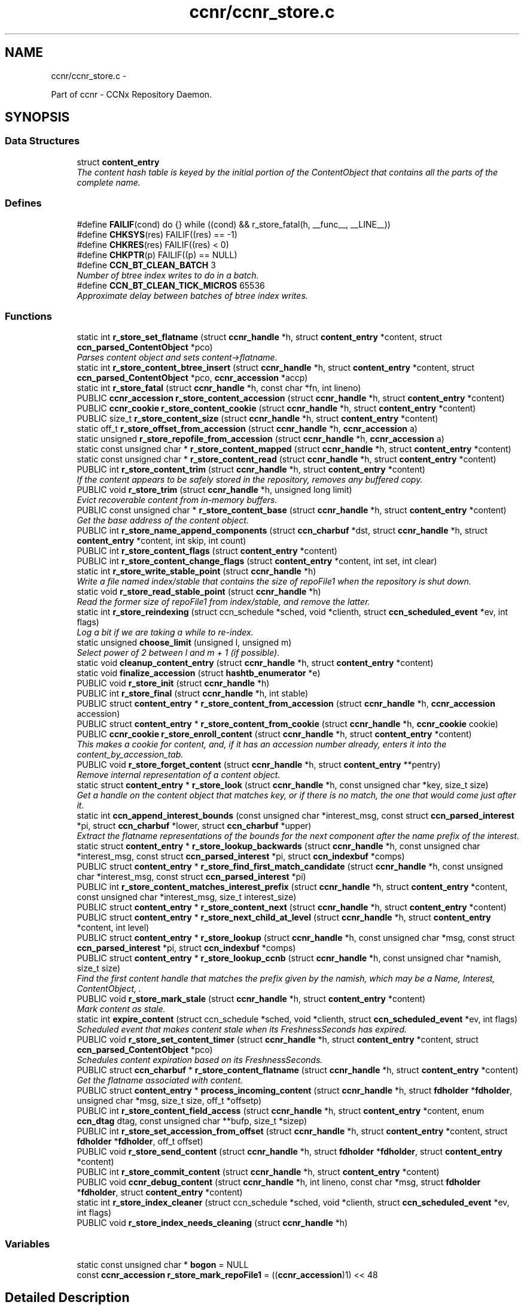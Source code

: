 .TH "ccnr/ccnr_store.c" 3 "19 May 2013" "Version 0.7.2" "Content-Centric Networking in C" \" -*- nroff -*-
.ad l
.nh
.SH NAME
ccnr/ccnr_store.c \- 
.PP
Part of ccnr - CCNx Repository Daemon.  

.SH SYNOPSIS
.br
.PP
.SS "Data Structures"

.in +1c
.ti -1c
.RI "struct \fBcontent_entry\fP"
.br
.RI "\fIThe content hash table is keyed by the initial portion of the ContentObject that contains all the parts of the complete name. \fP"
.in -1c
.SS "Defines"

.in +1c
.ti -1c
.RI "#define \fBFAILIF\fP(cond)   do {} while ((cond) && r_store_fatal(h, __func__, __LINE__))"
.br
.ti -1c
.RI "#define \fBCHKSYS\fP(res)   FAILIF((res) == -1)"
.br
.ti -1c
.RI "#define \fBCHKRES\fP(res)   FAILIF((res) < 0)"
.br
.ti -1c
.RI "#define \fBCHKPTR\fP(p)   FAILIF((p) == NULL)"
.br
.ti -1c
.RI "#define \fBCCN_BT_CLEAN_BATCH\fP   3"
.br
.RI "\fINumber of btree index writes to do in a batch. \fP"
.ti -1c
.RI "#define \fBCCN_BT_CLEAN_TICK_MICROS\fP   65536"
.br
.RI "\fIApproximate delay between batches of btree index writes. \fP"
.in -1c
.SS "Functions"

.in +1c
.ti -1c
.RI "static int \fBr_store_set_flatname\fP (struct \fBccnr_handle\fP *h, struct \fBcontent_entry\fP *content, struct \fBccn_parsed_ContentObject\fP *pco)"
.br
.RI "\fIParses content object and sets content->flatname. \fP"
.ti -1c
.RI "static int \fBr_store_content_btree_insert\fP (struct \fBccnr_handle\fP *h, struct \fBcontent_entry\fP *content, struct \fBccn_parsed_ContentObject\fP *pco, \fBccnr_accession\fP *accp)"
.br
.ti -1c
.RI "static int \fBr_store_fatal\fP (struct \fBccnr_handle\fP *h, const char *fn, int lineno)"
.br
.ti -1c
.RI "PUBLIC \fBccnr_accession\fP \fBr_store_content_accession\fP (struct \fBccnr_handle\fP *h, struct \fBcontent_entry\fP *content)"
.br
.ti -1c
.RI "PUBLIC \fBccnr_cookie\fP \fBr_store_content_cookie\fP (struct \fBccnr_handle\fP *h, struct \fBcontent_entry\fP *content)"
.br
.ti -1c
.RI "PUBLIC size_t \fBr_store_content_size\fP (struct \fBccnr_handle\fP *h, struct \fBcontent_entry\fP *content)"
.br
.ti -1c
.RI "static off_t \fBr_store_offset_from_accession\fP (struct \fBccnr_handle\fP *h, \fBccnr_accession\fP a)"
.br
.ti -1c
.RI "static unsigned \fBr_store_repofile_from_accession\fP (struct \fBccnr_handle\fP *h, \fBccnr_accession\fP a)"
.br
.ti -1c
.RI "static const unsigned char * \fBr_store_content_mapped\fP (struct \fBccnr_handle\fP *h, struct \fBcontent_entry\fP *content)"
.br
.ti -1c
.RI "static const unsigned char * \fBr_store_content_read\fP (struct \fBccnr_handle\fP *h, struct \fBcontent_entry\fP *content)"
.br
.ti -1c
.RI "PUBLIC int \fBr_store_content_trim\fP (struct \fBccnr_handle\fP *h, struct \fBcontent_entry\fP *content)"
.br
.RI "\fIIf the content appears to be safely stored in the repository, removes any buffered copy. \fP"
.ti -1c
.RI "PUBLIC void \fBr_store_trim\fP (struct \fBccnr_handle\fP *h, unsigned long limit)"
.br
.RI "\fIEvict recoverable content from in-memory buffers. \fP"
.ti -1c
.RI "PUBLIC const unsigned char * \fBr_store_content_base\fP (struct \fBccnr_handle\fP *h, struct \fBcontent_entry\fP *content)"
.br
.RI "\fIGet the base address of the content object. \fP"
.ti -1c
.RI "PUBLIC int \fBr_store_name_append_components\fP (struct \fBccn_charbuf\fP *dst, struct \fBccnr_handle\fP *h, struct \fBcontent_entry\fP *content, int skip, int count)"
.br
.ti -1c
.RI "PUBLIC int \fBr_store_content_flags\fP (struct \fBcontent_entry\fP *content)"
.br
.ti -1c
.RI "PUBLIC int \fBr_store_content_change_flags\fP (struct \fBcontent_entry\fP *content, int set, int clear)"
.br
.ti -1c
.RI "static int \fBr_store_write_stable_point\fP (struct \fBccnr_handle\fP *h)"
.br
.RI "\fIWrite a file named index/stable that contains the size of repoFile1 when the repository is shut down. \fP"
.ti -1c
.RI "static void \fBr_store_read_stable_point\fP (struct \fBccnr_handle\fP *h)"
.br
.RI "\fIRead the former size of repoFile1 from index/stable, and remove the latter. \fP"
.ti -1c
.RI "static int \fBr_store_reindexing\fP (struct ccn_schedule *sched, void *clienth, struct \fBccn_scheduled_event\fP *ev, int flags)"
.br
.RI "\fILog a bit if we are taking a while to re-index. \fP"
.ti -1c
.RI "static unsigned \fBchoose_limit\fP (unsigned l, unsigned m)"
.br
.RI "\fISelect power of 2 between l and m + 1 (if possible). \fP"
.ti -1c
.RI "static void \fBcleanup_content_entry\fP (struct \fBccnr_handle\fP *h, struct \fBcontent_entry\fP *content)"
.br
.ti -1c
.RI "static void \fBfinalize_accession\fP (struct \fBhashtb_enumerator\fP *e)"
.br
.ti -1c
.RI "PUBLIC void \fBr_store_init\fP (struct \fBccnr_handle\fP *h)"
.br
.ti -1c
.RI "PUBLIC int \fBr_store_final\fP (struct \fBccnr_handle\fP *h, int stable)"
.br
.ti -1c
.RI "PUBLIC struct \fBcontent_entry\fP * \fBr_store_content_from_accession\fP (struct \fBccnr_handle\fP *h, \fBccnr_accession\fP accession)"
.br
.ti -1c
.RI "PUBLIC struct \fBcontent_entry\fP * \fBr_store_content_from_cookie\fP (struct \fBccnr_handle\fP *h, \fBccnr_cookie\fP cookie)"
.br
.ti -1c
.RI "PUBLIC \fBccnr_cookie\fP \fBr_store_enroll_content\fP (struct \fBccnr_handle\fP *h, struct \fBcontent_entry\fP *content)"
.br
.RI "\fIThis makes a cookie for content, and, if it has an accession number already, enters it into the content_by_accession_tab. \fP"
.ti -1c
.RI "PUBLIC void \fBr_store_forget_content\fP (struct \fBccnr_handle\fP *h, struct \fBcontent_entry\fP **pentry)"
.br
.RI "\fIRemove internal representation of a content object. \fP"
.ti -1c
.RI "static struct \fBcontent_entry\fP * \fBr_store_look\fP (struct \fBccnr_handle\fP *h, const unsigned char *key, size_t size)"
.br
.RI "\fIGet a handle on the content object that matches key, or if there is no match, the one that would come just after it. \fP"
.ti -1c
.RI "static int \fBccn_append_interest_bounds\fP (const unsigned char *interest_msg, const struct \fBccn_parsed_interest\fP *pi, struct \fBccn_charbuf\fP *lower, struct \fBccn_charbuf\fP *upper)"
.br
.RI "\fIExtract the flatname representations of the bounds for the next component after the name prefix of the interest. \fP"
.ti -1c
.RI "static struct \fBcontent_entry\fP * \fBr_store_lookup_backwards\fP (struct \fBccnr_handle\fP *h, const unsigned char *interest_msg, const struct \fBccn_parsed_interest\fP *pi, struct \fBccn_indexbuf\fP *comps)"
.br
.ti -1c
.RI "PUBLIC struct \fBcontent_entry\fP * \fBr_store_find_first_match_candidate\fP (struct \fBccnr_handle\fP *h, const unsigned char *interest_msg, const struct \fBccn_parsed_interest\fP *pi)"
.br
.ti -1c
.RI "PUBLIC int \fBr_store_content_matches_interest_prefix\fP (struct \fBccnr_handle\fP *h, struct \fBcontent_entry\fP *content, const unsigned char *interest_msg, size_t interest_size)"
.br
.ti -1c
.RI "PUBLIC struct \fBcontent_entry\fP * \fBr_store_content_next\fP (struct \fBccnr_handle\fP *h, struct \fBcontent_entry\fP *content)"
.br
.ti -1c
.RI "PUBLIC struct \fBcontent_entry\fP * \fBr_store_next_child_at_level\fP (struct \fBccnr_handle\fP *h, struct \fBcontent_entry\fP *content, int level)"
.br
.ti -1c
.RI "PUBLIC struct \fBcontent_entry\fP * \fBr_store_lookup\fP (struct \fBccnr_handle\fP *h, const unsigned char *msg, const struct \fBccn_parsed_interest\fP *pi, struct \fBccn_indexbuf\fP *comps)"
.br
.ti -1c
.RI "PUBLIC struct \fBcontent_entry\fP * \fBr_store_lookup_ccnb\fP (struct \fBccnr_handle\fP *h, const unsigned char *namish, size_t size)"
.br
.RI "\fIFind the first content handle that matches the prefix given by the namish, which may be a Name, Interest, ContentObject, . \fP"
.ti -1c
.RI "PUBLIC void \fBr_store_mark_stale\fP (struct \fBccnr_handle\fP *h, struct \fBcontent_entry\fP *content)"
.br
.RI "\fIMark content as stale. \fP"
.ti -1c
.RI "static int \fBexpire_content\fP (struct ccn_schedule *sched, void *clienth, struct \fBccn_scheduled_event\fP *ev, int flags)"
.br
.RI "\fIScheduled event that makes content stale when its FreshnessSeconds has expired. \fP"
.ti -1c
.RI "PUBLIC void \fBr_store_set_content_timer\fP (struct \fBccnr_handle\fP *h, struct \fBcontent_entry\fP *content, struct \fBccn_parsed_ContentObject\fP *pco)"
.br
.RI "\fISchedules content expiration based on its FreshnessSeconds. \fP"
.ti -1c
.RI "PUBLIC struct \fBccn_charbuf\fP * \fBr_store_content_flatname\fP (struct \fBccnr_handle\fP *h, struct \fBcontent_entry\fP *content)"
.br
.RI "\fIGet the flatname associated with content. \fP"
.ti -1c
.RI "PUBLIC struct \fBcontent_entry\fP * \fBprocess_incoming_content\fP (struct \fBccnr_handle\fP *h, struct \fBfdholder\fP *\fBfdholder\fP, unsigned char *msg, size_t size, off_t *offsetp)"
.br
.ti -1c
.RI "PUBLIC int \fBr_store_content_field_access\fP (struct \fBccnr_handle\fP *h, struct \fBcontent_entry\fP *content, enum \fBccn_dtag\fP dtag, const unsigned char **bufp, size_t *sizep)"
.br
.ti -1c
.RI "PUBLIC int \fBr_store_set_accession_from_offset\fP (struct \fBccnr_handle\fP *h, struct \fBcontent_entry\fP *content, struct \fBfdholder\fP *\fBfdholder\fP, off_t offset)"
.br
.ti -1c
.RI "PUBLIC void \fBr_store_send_content\fP (struct \fBccnr_handle\fP *h, struct \fBfdholder\fP *\fBfdholder\fP, struct \fBcontent_entry\fP *content)"
.br
.ti -1c
.RI "PUBLIC int \fBr_store_commit_content\fP (struct \fBccnr_handle\fP *h, struct \fBcontent_entry\fP *content)"
.br
.ti -1c
.RI "PUBLIC void \fBccnr_debug_content\fP (struct \fBccnr_handle\fP *h, int lineno, const char *msg, struct \fBfdholder\fP *\fBfdholder\fP, struct \fBcontent_entry\fP *content)"
.br
.ti -1c
.RI "static int \fBr_store_index_cleaner\fP (struct ccn_schedule *sched, void *clienth, struct \fBccn_scheduled_event\fP *ev, int flags)"
.br
.ti -1c
.RI "PUBLIC void \fBr_store_index_needs_cleaning\fP (struct \fBccnr_handle\fP *h)"
.br
.in -1c
.SS "Variables"

.in +1c
.ti -1c
.RI "static const unsigned char * \fBbogon\fP = NULL"
.br
.ti -1c
.RI "const \fBccnr_accession\fP \fBr_store_mark_repoFile1\fP = ((\fBccnr_accession\fP)1) << 48"
.br
.in -1c
.SH "Detailed Description"
.PP 
Part of ccnr - CCNx Repository Daemon. 


.PP
Definition in file \fBccnr_store.c\fP.
.SH "Define Documentation"
.PP 
.SS "#define CCN_BT_CLEAN_BATCH   3"
.PP
Number of btree index writes to do in a batch. 
.PP
Definition at line 1522 of file ccnr_store.c.
.PP
Referenced by r_store_index_cleaner().
.SS "#define CCN_BT_CLEAN_TICK_MICROS   65536"
.PP
Approximate delay between batches of btree index writes. 
.PP
Definition at line 1524 of file ccnr_store.c.
.PP
Referenced by r_store_index_cleaner(), and r_store_index_needs_cleaning().
.SS "#define CHKPTR(p)   FAILIF((p) == NULL)"
.PP
Definition at line 94 of file ccnr_store.c.
.SS "#define CHKRES(res)   FAILIF((res) < 0)"
.PP
Definition at line 93 of file ccnr_store.c.
.SS "#define CHKSYS(res)   FAILIF((res) == -1)"
.PP
Definition at line 92 of file ccnr_store.c.
.SS "#define FAILIF(cond)   do {} while ((cond) && r_store_fatal(h, __func__, __LINE__))"
.PP
Definition at line 91 of file ccnr_store.c.
.SH "Function Documentation"
.PP 
.SS "static int ccn_append_interest_bounds (const unsigned char * interest_msg, const struct \fBccn_parsed_interest\fP * pi, struct \fBccn_charbuf\fP * lower, struct \fBccn_charbuf\fP * upper)\fC [static]\fP"
.PP
Extract the flatname representations of the bounds for the next component after the name prefix of the interest. These are exclusive bounds. The results are appended to lower and upper (when not NULL). If there is no lower bound, lower will be unchanged. If there is no upper bound, a sentinel value is appended to upper.
.PP
\fBReturns:\fP
.RS 4
on success the number of Components in Exclude. A negative value indicates an error. 
.RE
.PP

.PP
Definition at line 865 of file ccnr_store.c.
.PP
Referenced by r_store_find_first_match_candidate(), and r_store_lookup_backwards().
.SS "PUBLIC void ccnr_debug_content (struct \fBccnr_handle\fP * h, int lineno, const char * msg, struct \fBfdholder\fP * fdholder, struct \fBcontent_entry\fP * content)"
.PP
Definition at line 1500 of file ccnr_store.c.
.PP
Referenced by cleanup_content_entry(), process_incoming_content(), r_proto_continue_enumeration(), r_store_content_from_accession(), r_store_forget_content(), r_store_lookup(), r_store_mark_stale(), r_store_next_child_at_level(), r_store_send_content(), r_store_set_content_timer(), r_sync_enumerate_action(), r_sync_local_store(), r_sync_notify_content(), and r_sync_upcall_store().
.SS "static unsigned choose_limit (unsigned l, unsigned m)\fC [static]\fP"
.PP
Select power of 2 between l and m + 1 (if possible). 
.PP
Definition at line 444 of file ccnr_store.c.
.PP
Referenced by r_store_init().
.SS "static void cleanup_content_entry (struct \fBccnr_handle\fP * h, struct \fBcontent_entry\fP * content)\fC [static]\fP"
.PP
Definition at line 456 of file ccnr_store.c.
.PP
Referenced by finalize_accession(), and r_store_forget_content().
.SS "static int expire_content (struct ccn_schedule * sched, void * clienth, struct \fBccn_scheduled_event\fP * ev, int flags)\fC [static]\fP"
.PP
Scheduled event that makes content stale when its FreshnessSeconds has expired. 
.PP
Definition at line 1232 of file ccnr_store.c.
.PP
Referenced by r_store_set_content_timer().
.SS "static void finalize_accession (struct \fBhashtb_enumerator\fP * e)\fC [static]\fP"
.PP
Definition at line 477 of file ccnr_store.c.
.PP
Referenced by r_store_init().
.SS "PUBLIC struct \fBcontent_entry\fP* process_incoming_content (struct \fBccnr_handle\fP * h, struct \fBfdholder\fP * fdholder, unsigned char * msg, size_t size, off_t * offsetp)\fC [read]\fP"
.PP
Definition at line 1336 of file ccnr_store.c.
.SS "PUBLIC int r_store_commit_content (struct \fBccnr_handle\fP * h, struct \fBcontent_entry\fP * content)"
.PP
Definition at line 1482 of file ccnr_store.c.
.PP
Referenced by load_policy(), process_input_message(), r_init_map_and_process_file(), r_proto_expect_content(), r_sync_local_store(), and r_sync_upcall_store().
.SS "PUBLIC \fBccnr_accession\fP r_store_content_accession (struct \fBccnr_handle\fP * h, struct \fBcontent_entry\fP * content)"
.PP
Definition at line 108 of file ccnr_store.c.
.PP
Referenced by r_sync_enumerate_action(), and r_sync_notify_content().
.SS "PUBLIC const unsigned char* r_store_content_base (struct \fBccnr_handle\fP * h, struct \fBcontent_entry\fP * content)"
.PP
Get the base address of the content object. This may involve reading the object in. Caller should not assume that the address will stay valid after it relinquishes control, either by returning or by calling routines that might invalidate objects. 
.PP
Definition at line 263 of file ccnr_store.c.
.PP
Referenced by load_policy(), r_lookup(), r_match_consume_matching_interests(), r_proto_policy_update(), r_store_content_btree_insert(), r_store_content_field_access(), r_store_content_from_accession(), r_store_send_content(), r_store_set_content_timer(), and r_store_set_flatname().
.SS "static int r_store_content_btree_insert (struct \fBccnr_handle\fP * h, struct \fBcontent_entry\fP * content, struct \fBccn_parsed_ContentObject\fP * pco, \fBccnr_accession\fP * accp)\fC [static]\fP"\fBReturns:\fP
.RS 4
2 if content was added to index, 1 if it was there but had no accession, 0 if it was already there, -1 for error 
.RE
.PP

.PP
Definition at line 705 of file ccnr_store.c.
.PP
Referenced by process_incoming_content(), and r_store_content_from_accession().
.SS "PUBLIC int r_store_content_change_flags (struct \fBcontent_entry\fP * content, int set, int clear)"
.PP
Definition at line 317 of file ccnr_store.c.
.PP
Referenced by r_store_commit_content().
.SS "PUBLIC \fBccnr_cookie\fP r_store_content_cookie (struct \fBccnr_handle\fP * h, struct \fBcontent_entry\fP * content)"
.PP
Definition at line 114 of file ccnr_store.c.
.PP
Referenced by r_proto_expect_content(), r_sendq_face_send_queue_insert(), r_sync_enumerate_action(), and r_sync_upcall_store().
.SS "PUBLIC int r_store_content_field_access (struct \fBccnr_handle\fP * h, struct \fBcontent_entry\fP * content, enum \fBccn_dtag\fP dtag, const unsigned char ** bufp, size_t * sizep)"
.PP
Definition at line 1387 of file ccnr_store.c.
.SS "PUBLIC int r_store_content_flags (struct \fBcontent_entry\fP * content)"
.PP
Definition at line 311 of file ccnr_store.c.
.PP
Referenced by r_sendq_face_send_queue_insert(), r_store_commit_content(), r_sync_local_store(), and r_sync_upcall_store().
.SS "PUBLIC struct \fBccn_charbuf\fP* r_store_content_flatname (struct \fBccnr_handle\fP * h, struct \fBcontent_entry\fP * content)\fC [read]\fP"
.PP
Get the flatname associated with content. \fBReturns:\fP
.RS 4
flatname in a charbuf, which should be treated as read-only. 
.RE
.PP

.PP
Definition at line 1330 of file ccnr_store.c.
.PP
Referenced by r_sync_enumerate_action().
.SS "PUBLIC struct \fBcontent_entry\fP* r_store_content_from_accession (struct \fBccnr_handle\fP * h, \fBccnr_accession\fP accession)\fC [read]\fP"
.PP
Definition at line 616 of file ccnr_store.c.
.PP
Referenced by process_incoming_content(), r_store_lookup(), and r_sync_enumerate_action().
.SS "PUBLIC struct \fBcontent_entry\fP* r_store_content_from_cookie (struct \fBccnr_handle\fP * h, \fBccnr_cookie\fP cookie)\fC [read]\fP"
.PP
Definition at line 659 of file ccnr_store.c.
.PP
Referenced by content_sender(), expire_content(), r_store_lookup(), and r_sync_enumerate_action().
.SS "static const unsigned char* r_store_content_mapped (struct \fBccnr_handle\fP * h, struct \fBcontent_entry\fP * content)\fC [static]\fP"
.PP
Definition at line 140 of file ccnr_store.c.
.PP
Referenced by r_store_content_base().
.SS "PUBLIC int r_store_content_matches_interest_prefix (struct \fBccnr_handle\fP * h, struct \fBcontent_entry\fP * content, const unsigned char * interest_msg, size_t interest_size)"
.PP
Definition at line 1025 of file ccnr_store.c.
.PP
Referenced by r_proto_begin_enumeration(), r_proto_continue_enumeration(), r_store_lookup(), and r_sync_enumerate_action().
.SS "PUBLIC struct \fBcontent_entry\fP* r_store_content_next (struct \fBccnr_handle\fP * h, struct \fBcontent_entry\fP * content)\fC [read]\fP"
.PP
Definition at line 1042 of file ccnr_store.c.
.PP
Referenced by r_store_lookup(), and r_sync_enumerate_action().
.SS "static const unsigned char* r_store_content_read (struct \fBccnr_handle\fP * h, struct \fBcontent_entry\fP * content)\fC [static]\fP"
.PP
Definition at line 146 of file ccnr_store.c.
.PP
Referenced by r_store_content_base().
.SS "PUBLIC size_t r_store_content_size (struct \fBccnr_handle\fP * h, struct \fBcontent_entry\fP * content)"
.PP
Definition at line 120 of file ccnr_store.c.
.PP
Referenced by load_policy(), r_lookup(), r_match_consume_matching_interests(), and r_proto_policy_update().
.SS "PUBLIC int r_store_content_trim (struct \fBccnr_handle\fP * h, struct \fBcontent_entry\fP * content)"
.PP
If the content appears to be safely stored in the repository, removes any buffered copy. \fBReturns:\fP
.RS 4
0 if buffer was removed, -1 if not. 
.RE
.PP

.PP
Definition at line 214 of file ccnr_store.c.
.PP
Referenced by r_store_trim().
.SS "PUBLIC \fBccnr_cookie\fP r_store_enroll_content (struct \fBccnr_handle\fP * h, struct \fBcontent_entry\fP * content)"
.PP
This makes a cookie for content, and, if it has an accession number already, enters it into the content_by_accession_tab. Does not index by name. 
.PP
Definition at line 674 of file ccnr_store.c.
.PP
Referenced by process_incoming_content(), r_store_content_from_accession(), and r_store_look().
.SS "static int r_store_fatal (struct \fBccnr_handle\fP * h, const char * fn, int lineno)\fC [static]\fP"
.PP
Definition at line 97 of file ccnr_store.c.
.SS "PUBLIC int r_store_final (struct \fBccnr_handle\fP * h, int stable)"
.PP
Definition at line 604 of file ccnr_store.c.
.PP
Referenced by r_init_destroy().
.SS "PUBLIC struct \fBcontent_entry\fP* r_store_find_first_match_candidate (struct \fBccnr_handle\fP * h, const unsigned char * interest_msg, const struct \fBccn_parsed_interest\fP * pi)\fC [read]\fP"
.PP
Definition at line 1009 of file ccnr_store.c.
.PP
Referenced by r_proto_begin_enumeration(), and r_store_lookup().
.SS "PUBLIC void r_store_forget_content (struct \fBccnr_handle\fP * h, struct \fBcontent_entry\fP ** pentry)"
.PP
Remove internal representation of a content object. 
.PP
Definition at line 768 of file ccnr_store.c.
.PP
Referenced by process_incoming_content(), r_store_content_from_accession(), and r_store_enroll_content().
.SS "static int r_store_index_cleaner (struct ccn_schedule * sched, void * clienth, struct \fBccn_scheduled_event\fP * ev, int flags)\fC [static]\fP"
.PP
Definition at line 1526 of file ccnr_store.c.
.PP
Referenced by r_store_index_needs_cleaning().
.SS "PUBLIC void r_store_index_needs_cleaning (struct \fBccnr_handle\fP * h)"
.PP
Definition at line 1621 of file ccnr_store.c.
.PP
Referenced by r_store_content_btree_insert(), r_store_init(), and r_store_trim().
.SS "PUBLIC void r_store_init (struct \fBccnr_handle\fP * h)"
.PP
Definition at line 486 of file ccnr_store.c.
.PP
Referenced by r_init_create().
.SS "static struct \fBcontent_entry\fP* r_store_look (struct \fBccnr_handle\fP * h, const unsigned char * key, size_t size)\fC [static, read]\fP"
.PP
Get a handle on the content object that matches key, or if there is no match, the one that would come just after it. The key is in flatname format. 
.PP
Definition at line 809 of file ccnr_store.c.
.PP
Referenced by r_store_content_next(), r_store_find_first_match_candidate(), r_store_lookup_backwards(), r_store_lookup_ccnb(), and r_store_next_child_at_level().
.SS "PUBLIC struct \fBcontent_entry\fP* r_store_lookup (struct \fBccnr_handle\fP * h, const unsigned char * msg, const struct \fBccn_parsed_interest\fP * pi, struct \fBccn_indexbuf\fP * comps)\fC [read]\fP"
.PP
Definition at line 1094 of file ccnr_store.c.
.PP
Referenced by r_lookup(), r_proto_answer_req(), and r_proto_start_write_checked().
.SS "static struct \fBcontent_entry\fP* r_store_lookup_backwards (struct \fBccnr_handle\fP * h, const unsigned char * interest_msg, const struct \fBccn_parsed_interest\fP * pi, struct \fBccn_indexbuf\fP * comps)\fC [static, read]\fP"
.PP
Definition at line 927 of file ccnr_store.c.
.PP
Referenced by r_store_lookup().
.SS "PUBLIC struct \fBcontent_entry\fP* r_store_lookup_ccnb (struct \fBccnr_handle\fP * h, const unsigned char * namish, size_t size)\fC [read]\fP"
.PP
Find the first content handle that matches the prefix given by the namish, which may be a Name, Interest, ContentObject, . ..
.PP
Does not check the other parts of namish, in particular, does not generate the digest component of a ContentObject. 
.PP
Definition at line 1181 of file ccnr_store.c.
.PP
Referenced by load_policy(), and r_proto_policy_update().
.SS "PUBLIC void r_store_mark_stale (struct \fBccnr_handle\fP * h, struct \fBcontent_entry\fP * content)"
.PP
Mark content as stale. 
.PP
Definition at line 1212 of file ccnr_store.c.
.PP
Referenced by expire_content().
.SS "PUBLIC int r_store_name_append_components (struct \fBccn_charbuf\fP * dst, struct \fBccnr_handle\fP * h, struct \fBcontent_entry\fP * content, int skip, int count)"
.PP
Definition at line 296 of file ccnr_store.c.
.PP
Referenced by r_match_match_interests(), r_proto_continue_enumeration(), and r_sync_notify_content().
.SS "PUBLIC struct \fBcontent_entry\fP* r_store_next_child_at_level (struct \fBccnr_handle\fP * h, struct \fBcontent_entry\fP * content, int level)\fC [read]\fP"
.PP
Definition at line 1053 of file ccnr_store.c.
.PP
Referenced by r_proto_continue_enumeration(), and r_store_lookup().
.SS "static off_t r_store_offset_from_accession (struct \fBccnr_handle\fP * h, \fBccnr_accession\fP a)\fC [static]\fP"
.PP
Definition at line 126 of file ccnr_store.c.
.PP
Referenced by r_store_content_read().
.SS "static void r_store_read_stable_point (struct \fBccnr_handle\fP * h)\fC [static]\fP"
.PP
Read the former size of repoFile1 from index/stable, and remove the latter. 
.PP
Definition at line 374 of file ccnr_store.c.
.PP
Referenced by r_store_init().
.SS "static int r_store_reindexing (struct ccn_schedule * sched, void * clienth, struct \fBccn_scheduled_event\fP * ev, int flags)\fC [static]\fP"
.PP
Log a bit if we are taking a while to re-index. 
.PP
Definition at line 419 of file ccnr_store.c.
.PP
Referenced by r_store_init().
.SS "static unsigned r_store_repofile_from_accession (struct \fBccnr_handle\fP * h, \fBccnr_accession\fP a)\fC [static]\fP"
.PP
Definition at line 132 of file ccnr_store.c.
.PP
Referenced by r_store_content_read().
.SS "PUBLIC void r_store_send_content (struct \fBccnr_handle\fP * h, struct \fBfdholder\fP * fdholder, struct \fBcontent_entry\fP * content)"
.PP
Definition at line 1457 of file ccnr_store.c.
.PP
Referenced by r_link_send_content(), and r_store_commit_content().
.SS "PUBLIC int r_store_set_accession_from_offset (struct \fBccnr_handle\fP * h, struct \fBcontent_entry\fP * content, struct \fBfdholder\fP * fdholder, off_t offset)"
.PP
Definition at line 1412 of file ccnr_store.c.
.PP
Referenced by r_store_send_content().
.SS "PUBLIC void r_store_set_content_timer (struct \fBccnr_handle\fP * h, struct \fBcontent_entry\fP * content, struct \fBccn_parsed_ContentObject\fP * pco)"
.PP
Schedules content expiration based on its FreshnessSeconds. 
.PP
Definition at line 1253 of file ccnr_store.c.
.PP
Referenced by process_incoming_content().
.SS "static int r_store_set_flatname (struct \fBccnr_handle\fP * h, struct \fBcontent_entry\fP * content, struct \fBccn_parsed_ContentObject\fP * pco)\fC [static]\fP"
.PP
Parses content object and sets content->flatname. 
.PP
Definition at line 1289 of file ccnr_store.c.
.PP
Referenced by process_incoming_content(), and r_store_content_from_accession().
.SS "PUBLIC void r_store_trim (struct \fBccnr_handle\fP * h, unsigned long limit)"
.PP
Evict recoverable content from in-memory buffers. 
.PP
Definition at line 228 of file ccnr_store.c.
.PP
Referenced by r_dispatch_run(), and r_init_create().
.SS "static int r_store_write_stable_point (struct \fBccnr_handle\fP * h)\fC [static]\fP"
.PP
Write a file named index/stable that contains the size of repoFile1 when the repository is shut down. 
.PP
Definition at line 330 of file ccnr_store.c.
.PP
Referenced by r_store_final().
.SH "Variable Documentation"
.PP 
.SS "const unsigned char* \fBbogon\fP = NULL\fC [static]\fP"
.PP
Definition at line 79 of file ccnr_store.c.
.PP
Referenced by r_store_content_base().
.SS "const \fBccnr_accession\fP \fBr_store_mark_repoFile1\fP = ((\fBccnr_accession\fP)1) << 48"
.PP
Definition at line 80 of file ccnr_store.c.
.PP
Referenced by process_incoming_content(), and r_store_set_accession_from_offset().
.SH "Author"
.PP 
Generated automatically by Doxygen for Content-Centric Networking in C from the source code.
